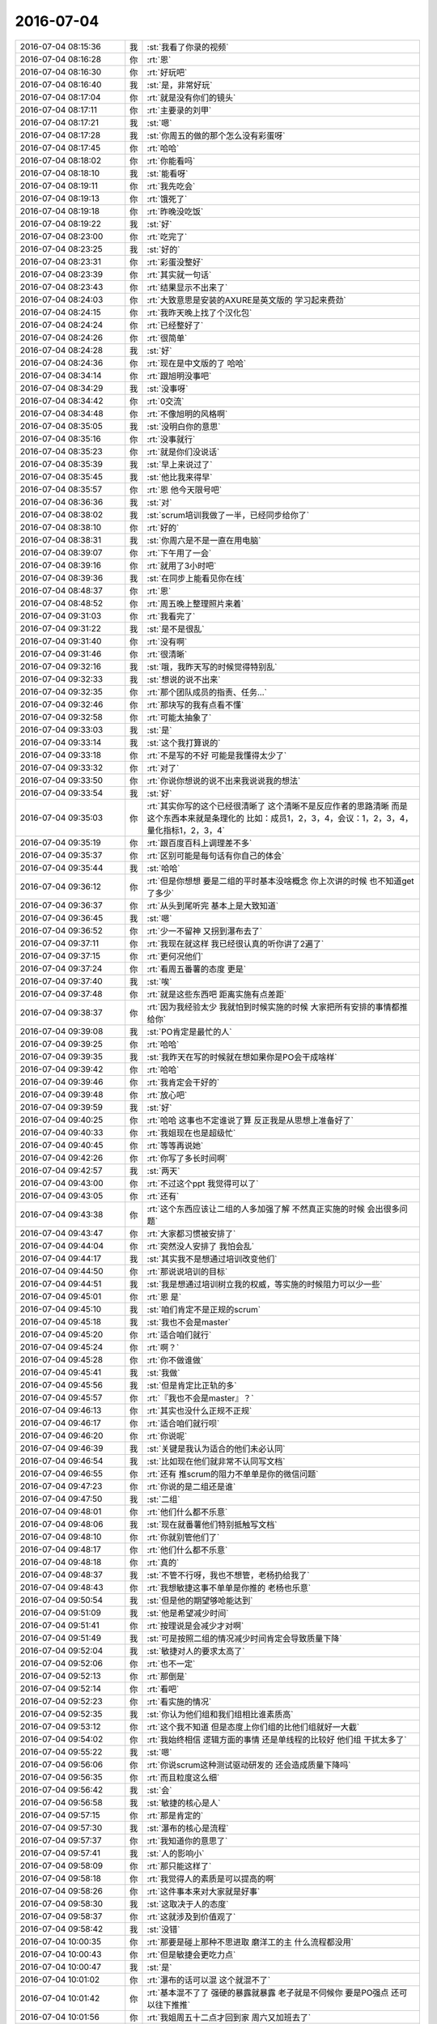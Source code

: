 2016-07-04
-------------

.. list-table::
   :widths: 25, 1, 60

   * - 2016-07-04 08:15:36
     - 我
     - :st:`我看了你录的视频`
   * - 2016-07-04 08:16:28
     - 你
     - :rt:`恩`
   * - 2016-07-04 08:16:30
     - 你
     - :rt:`好玩吧`
   * - 2016-07-04 08:16:40
     - 我
     - :st:`是，非常好玩`
   * - 2016-07-04 08:17:04
     - 你
     - :rt:`就是没有你们的镜头`
   * - 2016-07-04 08:17:11
     - 你
     - :rt:`主要录的刘甲`
   * - 2016-07-04 08:17:21
     - 我
     - :st:`嗯`
   * - 2016-07-04 08:17:28
     - 我
     - :st:`你周五的做的那个怎么没有彩蛋呀`
   * - 2016-07-04 08:17:45
     - 你
     - :rt:`哈哈`
   * - 2016-07-04 08:18:02
     - 你
     - :rt:`你能看吗`
   * - 2016-07-04 08:18:10
     - 我
     - :st:`能看呀`
   * - 2016-07-04 08:19:11
     - 你
     - :rt:`我先吃会`
   * - 2016-07-04 08:19:13
     - 你
     - :rt:`饿死了`
   * - 2016-07-04 08:19:18
     - 你
     - :rt:`昨晚没吃饭`
   * - 2016-07-04 08:19:22
     - 我
     - :st:`好`
   * - 2016-07-04 08:23:00
     - 你
     - :rt:`吃完了`
   * - 2016-07-04 08:23:25
     - 我
     - :st:`好的`
   * - 2016-07-04 08:23:31
     - 你
     - :rt:`彩蛋没整好`
   * - 2016-07-04 08:23:39
     - 你
     - :rt:`其实就一句话`
   * - 2016-07-04 08:23:43
     - 你
     - :rt:`结果显示不出来了`
   * - 2016-07-04 08:24:03
     - 你
     - :rt:`大致意思是安装的AXURE是英文版的 学习起来费劲`
   * - 2016-07-04 08:24:15
     - 你
     - :rt:`我昨天晚上找了个汉化包`
   * - 2016-07-04 08:24:24
     - 你
     - :rt:`已经整好了`
   * - 2016-07-04 08:24:26
     - 你
     - :rt:`很简单`
   * - 2016-07-04 08:24:28
     - 我
     - :st:`好`
   * - 2016-07-04 08:24:36
     - 你
     - :rt:`现在是中文版的了 哈哈`
   * - 2016-07-04 08:34:14
     - 你
     - :rt:`跟旭明没事吧`
   * - 2016-07-04 08:34:29
     - 我
     - :st:`没事呀`
   * - 2016-07-04 08:34:42
     - 你
     - :rt:`0交流`
   * - 2016-07-04 08:34:48
     - 你
     - :rt:`不像旭明的风格啊`
   * - 2016-07-04 08:35:05
     - 我
     - :st:`没明白你的意思`
   * - 2016-07-04 08:35:16
     - 你
     - :rt:`没事就行`
   * - 2016-07-04 08:35:23
     - 你
     - :rt:`就是你们没说话`
   * - 2016-07-04 08:35:39
     - 我
     - :st:`早上来说过了`
   * - 2016-07-04 08:35:45
     - 我
     - :st:`他比我来得早`
   * - 2016-07-04 08:35:57
     - 你
     - :rt:`恩 他今天限号吧`
   * - 2016-07-04 08:36:36
     - 我
     - :st:`对`
   * - 2016-07-04 08:38:02
     - 我
     - :st:`scrum培训我做了一半，已经同步给你了`
   * - 2016-07-04 08:38:10
     - 你
     - :rt:`好的`
   * - 2016-07-04 08:38:31
     - 我
     - :st:`你周六是不是一直在用电脑`
   * - 2016-07-04 08:39:07
     - 你
     - :rt:`下午用了一会`
   * - 2016-07-04 08:39:16
     - 你
     - :rt:`就用了3小时吧`
   * - 2016-07-04 08:39:36
     - 我
     - :st:`在同步上能看见你在线`
   * - 2016-07-04 08:48:37
     - 你
     - :rt:`恩`
   * - 2016-07-04 08:48:52
     - 你
     - :rt:`周五晚上整理照片来着`
   * - 2016-07-04 09:31:03
     - 你
     - :rt:`我看完了`
   * - 2016-07-04 09:31:22
     - 我
     - :st:`是不是很乱`
   * - 2016-07-04 09:31:40
     - 你
     - :rt:`没有啊`
   * - 2016-07-04 09:31:46
     - 你
     - :rt:`很清晰`
   * - 2016-07-04 09:32:16
     - 我
     - :st:`哦，我昨天写的时候觉得特别乱`
   * - 2016-07-04 09:32:33
     - 我
     - :st:`想说的说不出来`
   * - 2016-07-04 09:32:35
     - 你
     - :rt:`那个团队成员的指责、任务...`
   * - 2016-07-04 09:32:46
     - 你
     - :rt:`那块写的我有点看不懂`
   * - 2016-07-04 09:32:58
     - 你
     - :rt:`可能太抽象了`
   * - 2016-07-04 09:33:03
     - 我
     - :st:`是`
   * - 2016-07-04 09:33:14
     - 我
     - :st:`这个我打算说的`
   * - 2016-07-04 09:33:18
     - 你
     - :rt:`不是写的不好 可能是我懂得太少了`
   * - 2016-07-04 09:33:32
     - 你
     - :rt:`对了`
   * - 2016-07-04 09:33:50
     - 你
     - :rt:`你说你想说的说不出来我说说我的想法`
   * - 2016-07-04 09:33:54
     - 我
     - :st:`好`
   * - 2016-07-04 09:35:03
     - 你
     - :rt:`其实你写的这个已经很清晰了 这个清晰不是反应作者的思路清晰 而是这个东西本来就是条理化的 比如：成员1，2，3，4，会议：1，2，3，4，量化指标1，2，3，4`
   * - 2016-07-04 09:35:19
     - 你
     - :rt:`跟百度百科上调理差不多`
   * - 2016-07-04 09:35:37
     - 你
     - :rt:`区别可能是每句话有你自己的体会`
   * - 2016-07-04 09:35:44
     - 我
     - :st:`哈哈`
   * - 2016-07-04 09:36:12
     - 你
     - :rt:`但是你想想 要是二组的平时基本没啥概念 你上次讲的时候 也不知道get了多少`
   * - 2016-07-04 09:36:37
     - 你
     - :rt:`从头到尾听完 基本上是大致知道`
   * - 2016-07-04 09:36:45
     - 我
     - :st:`嗯`
   * - 2016-07-04 09:36:52
     - 你
     - :rt:`少一不留神 又拐到瀑布去了`
   * - 2016-07-04 09:37:11
     - 你
     - :rt:`我现在就这样 我已经很认真的听你讲了2遍了`
   * - 2016-07-04 09:37:15
     - 你
     - :rt:`更何况他们`
   * - 2016-07-04 09:37:24
     - 你
     - :rt:`看周五番薯的态度 更是`
   * - 2016-07-04 09:37:40
     - 我
     - :st:`唉`
   * - 2016-07-04 09:37:48
     - 你
     - :rt:`就是这些东西吧  距离实施有点差距`
   * - 2016-07-04 09:38:37
     - 你
     - :rt:`因为我经验太少 我就怕到时候实施的时候 大家把所有安排的事情都推给你`
   * - 2016-07-04 09:39:08
     - 我
     - :st:`PO肯定是最忙的人`
   * - 2016-07-04 09:39:25
     - 你
     - :rt:`哈哈`
   * - 2016-07-04 09:39:35
     - 我
     - :st:`我昨天在写的时候就在想如果你是PO会干成啥样`
   * - 2016-07-04 09:39:42
     - 你
     - :rt:`哈哈`
   * - 2016-07-04 09:39:46
     - 你
     - :rt:`我肯定会干好的`
   * - 2016-07-04 09:39:48
     - 你
     - :rt:`放心吧`
   * - 2016-07-04 09:39:59
     - 我
     - :st:`好`
   * - 2016-07-04 09:40:25
     - 你
     - :rt:`哈哈 这事也不定谁说了算 反正我是从思想上准备好了`
   * - 2016-07-04 09:40:33
     - 你
     - :rt:`我姐现在也是超级忙`
   * - 2016-07-04 09:40:45
     - 你
     - :rt:`等等再说她`
   * - 2016-07-04 09:42:26
     - 你
     - :rt:`你写了多长时间啊`
   * - 2016-07-04 09:42:57
     - 我
     - :st:`两天`
   * - 2016-07-04 09:43:00
     - 你
     - :rt:`不过这个ppt 我觉得可以了`
   * - 2016-07-04 09:43:05
     - 你
     - :rt:`还有`
   * - 2016-07-04 09:43:38
     - 你
     - :rt:`这个东西应该让二组的人多加强了解 不然真正实施的时候 会出很多问题`
   * - 2016-07-04 09:43:47
     - 你
     - :rt:`大家都习惯被安排了`
   * - 2016-07-04 09:44:04
     - 你
     - :rt:`突然没人安排了 我怕会乱`
   * - 2016-07-04 09:44:17
     - 我
     - :st:`其实我不是想通过培训改变他们`
   * - 2016-07-04 09:44:50
     - 你
     - :rt:`那说说培训的目标`
   * - 2016-07-04 09:44:51
     - 我
     - :st:`我是想通过培训树立我的权威，等实施的时候阻力可以少一些`
   * - 2016-07-04 09:45:01
     - 你
     - :rt:`恩 是`
   * - 2016-07-04 09:45:10
     - 我
     - :st:`咱们肯定不是正规的scrum`
   * - 2016-07-04 09:45:18
     - 我
     - :st:`我也不会是master`
   * - 2016-07-04 09:45:20
     - 你
     - :rt:`适合咱们就行`
   * - 2016-07-04 09:45:24
     - 你
     - :rt:`啊？`
   * - 2016-07-04 09:45:28
     - 你
     - :rt:`你不做谁做`
   * - 2016-07-04 09:45:41
     - 我
     - :st:`我做`
   * - 2016-07-04 09:45:56
     - 我
     - :st:`但是肯定比正轨的多`
   * - 2016-07-04 09:45:57
     - 你
     - :rt:`『我也不会是master』？`
   * - 2016-07-04 09:46:13
     - 你
     - :rt:`其实也没什么正规不正规`
   * - 2016-07-04 09:46:17
     - 你
     - :rt:`适合咱们就行呗`
   * - 2016-07-04 09:46:20
     - 你
     - :rt:`你说呢`
   * - 2016-07-04 09:46:39
     - 我
     - :st:`关键是我认为适合的他们未必认同`
   * - 2016-07-04 09:46:54
     - 我
     - :st:`比如现在他们就非常不认同写文档`
   * - 2016-07-04 09:46:55
     - 你
     - :rt:`还有 推scrum的阻力不单单是你的微信问题`
   * - 2016-07-04 09:47:23
     - 你
     - :rt:`你说的是二组还是谁`
   * - 2016-07-04 09:47:50
     - 我
     - :st:`二组`
   * - 2016-07-04 09:48:01
     - 你
     - :rt:`他们什么都不乐意`
   * - 2016-07-04 09:48:06
     - 我
     - :st:`现在就番薯他们特别抵触写文档`
   * - 2016-07-04 09:48:10
     - 你
     - :rt:`你就别管他们了`
   * - 2016-07-04 09:48:17
     - 你
     - :rt:`他们什么都不乐意`
   * - 2016-07-04 09:48:18
     - 你
     - :rt:`真的`
   * - 2016-07-04 09:48:37
     - 我
     - :st:`不管不行呀，我也不想管，老杨扔给我了`
   * - 2016-07-04 09:48:43
     - 你
     - :rt:`我想敏捷这事不单单是你推的  老杨也乐意`
   * - 2016-07-04 09:50:54
     - 我
     - :st:`但是他的期望够呛能达到`
   * - 2016-07-04 09:51:09
     - 我
     - :st:`他是希望减少时间`
   * - 2016-07-04 09:51:41
     - 你
     - :rt:`按理说是会减少才对啊`
   * - 2016-07-04 09:51:49
     - 我
     - :st:`可是按照二组的情况减少时间肯定会导致质量下降`
   * - 2016-07-04 09:52:04
     - 我
     - :st:`敏捷对人的要求太高了`
   * - 2016-07-04 09:52:06
     - 你
     - :rt:`也不一定`
   * - 2016-07-04 09:52:13
     - 你
     - :rt:`那倒是`
   * - 2016-07-04 09:52:14
     - 你
     - :rt:`看吧`
   * - 2016-07-04 09:52:23
     - 你
     - :rt:`看实施的情况`
   * - 2016-07-04 09:52:35
     - 我
     - :st:`你认为他们组和我们组相比谁素质高`
   * - 2016-07-04 09:53:12
     - 你
     - :rt:`这个我不知道 但是态度上你们组的比他们组就好一大截`
   * - 2016-07-04 09:54:02
     - 你
     - :rt:`我始终相信 逻辑方面的事情 还是单线程的比较好 他们组 干扰太多了`
   * - 2016-07-04 09:55:22
     - 我
     - :st:`嗯`
   * - 2016-07-04 09:56:06
     - 你
     - :rt:`你说scrum这种测试驱动研发的 还会造成质量下降吗`
   * - 2016-07-04 09:56:35
     - 你
     - :rt:`而且粒度这么细`
   * - 2016-07-04 09:56:42
     - 我
     - :st:`会`
   * - 2016-07-04 09:56:58
     - 我
     - :st:`敏捷的核心是人`
   * - 2016-07-04 09:57:15
     - 你
     - :rt:`那是肯定的`
   * - 2016-07-04 09:57:30
     - 我
     - :st:`瀑布的核心是流程`
   * - 2016-07-04 09:57:37
     - 你
     - :rt:`我知道你的意思了`
   * - 2016-07-04 09:57:41
     - 我
     - :st:`人的影响小`
   * - 2016-07-04 09:58:09
     - 你
     - :rt:`那只能这样了`
   * - 2016-07-04 09:58:18
     - 你
     - :rt:`我觉得人的素质是可以提高的啊`
   * - 2016-07-04 09:58:26
     - 你
     - :rt:`这件事本来对大家就是好事`
   * - 2016-07-04 09:58:30
     - 我
     - :st:`这取决于人的态度`
   * - 2016-07-04 09:58:37
     - 你
     - :rt:`这就涉及到价值观了`
   * - 2016-07-04 09:58:42
     - 我
     - :st:`没错`
   * - 2016-07-04 10:00:35
     - 你
     - :rt:`那要是碰上那种不思进取 磨洋工的主 什么流程都没用`
   * - 2016-07-04 10:00:43
     - 你
     - :rt:`但是敏捷会更吃力点`
   * - 2016-07-04 10:00:47
     - 我
     - :st:`是`
   * - 2016-07-04 10:01:02
     - 你
     - :rt:`瀑布的话可以混 这个就混不了`
   * - 2016-07-04 10:01:42
     - 你
     - :rt:`基本混不了了 强硬的暴露就暴露 老子就是不伺候你 要是PO强点 还可以往下推推`
   * - 2016-07-04 10:01:56
     - 你
     - :rt:`我姐周五十二点才回到家 周六又加班去了`
   * - 2016-07-04 10:02:08
     - 我
     - :st:`这么忙`
   * - 2016-07-04 10:02:10
     - 你
     - :rt:`跟我抱怨 被那群开发的折磨死了`
   * - 2016-07-04 10:02:26
     - 我
     - :st:`正常`
   * - 2016-07-04 10:02:45
     - 你
     - :rt:`我姐说他们四六不管 天天说没时间 每天到点就下班`
   * - 2016-07-04 10:03:10
     - 你
     - :rt:`周六我姐就坐开发边上 一边说着业务 一边看研发的写代码`
   * - 2016-07-04 10:03:16
     - 你
     - :rt:`她快崩溃了`
   * - 2016-07-04 10:03:38
     - 我
     - :st:`研发经理干啥去了`
   * - 2016-07-04 10:03:50
     - 你
     - :rt:`他们没有master`
   * - 2016-07-04 10:03:56
     - 我
     - :st:`他们应该不是scrum吧`
   * - 2016-07-04 10:04:08
     - 你
     - :rt:`说是`
   * - 2016-07-04 10:04:29
     - 我
     - :st:`那你姐是PO？`
   * - 2016-07-04 10:10:18
     - 你
     - :rt:`是`
   * - 2016-07-04 10:14:45
     - 我
     - :st:`PO不应该看着研发`
   * - 2016-07-04 10:15:06
     - 你
     - :rt:`他们的研发一点业务都不管`
   * - 2016-07-04 10:15:17
     - 你
     - :rt:`我姐老是给他们将业务的逻辑`
   * - 2016-07-04 10:15:21
     - 你
     - :rt:`他们是大数据分析`
   * - 2016-07-04 10:15:45
     - 你
     - :rt:`我困死了`
   * - 2016-07-04 10:16:06
     - 我
     - :st:`趴着睡会吧`
   * - 2016-07-04 10:16:16
     - 你
     - :rt:`不睡了`
   * - 2016-07-04 10:22:49
     - 我
     - :st:`你姐他们那研发谁管？`
   * - 2016-07-04 10:23:14
     - 你
     - :rt:`好像有个于总啥的`
   * - 2016-07-04 10:23:16
     - 你
     - :rt:`我不知道`
   * - 2016-07-04 10:23:36
     - 你
     - :rt:`我姐在那个团队中挺厉害的`
   * - 2016-07-04 10:23:39
     - 我
     - :st:`我感觉是研发经理不负责`
   * - 2016-07-04 10:23:41
     - 你
     - :rt:`我具体不太清楚`
   * - 2016-07-04 10:23:47
     - 你
     - :rt:`应该是`
   * - 2016-07-04 10:23:52
     - 你
     - :rt:`她们挺乱的`
   * - 2016-07-04 10:24:09
     - 我
     - :st:`一般来说PO不直接和研发打交道`
   * - 2016-07-04 10:24:41
     - 你
     - :rt:`他也不常打`
   * - 2016-07-04 10:24:57
     - 你
     - :rt:`最多的就是给研发的说业务`
   * - 2016-07-04 10:25:19
     - 我
     - :st:`还是职责不清`
   * - 2016-07-04 10:25:25
     - 你
     - :rt:`恩`
   * - 2016-07-04 10:25:26
     - 我
     - :st:`因为没有master`
   * - 2016-07-04 10:25:40
     - 我
     - :st:`大家对自己该干啥不清楚`
   * - 2016-07-04 10:25:50
     - 你
     - :rt:`一会你开会吗`
   * - 2016-07-04 10:25:56
     - 我
     - :st:`是`
   * - 2016-07-04 10:26:18
     - 你
     - :rt:`恩`
   * - 2016-07-04 10:27:41
     - 我
     - :st:`你是昨天没睡好吗？`
   * - 2016-07-04 10:27:58
     - 你
     - :rt:`还好吧`
   * - 2016-07-04 10:28:27
     - 我
     - :st:`空调装了吗`
   * - 2016-07-04 10:28:47
     - 你
     - :rt:`装好了`
   * - 2016-07-04 10:29:07
     - 我
     - :st:`好`
   * - 2016-07-04 10:29:17
     - 你
     - :rt:`但是没装在主卧`
   * - 2016-07-04 10:29:37
     - 你
     - :rt:`主卧挂室外机的那个地方太隐蔽`
   * - 2016-07-04 10:29:46
     - 你
     - :rt:`只能挂在小屋楼上了`
   * - 2016-07-04 10:31:37
     - 我
     - :st:`哦`
   * - 2016-07-04 10:35:50
     - 我
     - :st:`合算主卧还是没有空调，那你晚上还不是一样吗`
   * - 2016-07-04 10:36:03
     - 你
     - :rt:`我可以睡小屋啊`
   * - 2016-07-04 10:36:22
     - 我
     - :st:`哦，我以为你不睡小屋呢`
   * - 2016-07-04 10:36:34
     - 你
     - :rt:`主卧那个空调安装的话 说要找蜘蛛人[偷笑]`
   * - 2016-07-04 10:36:42
     - 你
     - :rt:`我为啥不睡小屋啊`
   * - 2016-07-04 10:36:50
     - 你
     - :rt:`搞xiao`
   * - 2016-07-04 10:37:06
     - 我
     - :st:`我记得你好像说过，不喜欢睡小屋`
   * - 2016-07-04 10:37:20
     - 你
     - :rt:`那也没办法`
   * - 2016-07-04 10:37:29
     - 你
     - :rt:`先凑合着吧`
   * - 2016-07-04 10:37:32
     - 我
     - :st:`你没问问你们楼上是怎么装空调的`
   * - 2016-07-04 10:37:38
     - 你
     - :rt:`明年再装主卧`
   * - 2016-07-04 10:37:48
     - 你
     - :rt:`我们不熟`
   * - 2016-07-04 10:38:03
     - 你
     - :rt:`而且我问的话得问9层或者5层`
   * - 2016-07-04 10:38:13
     - 你
     - :rt:`我们单双号的户型不一样`
   * - 2016-07-04 10:38:18
     - 我
     - :st:`哦`
   * - 2016-07-04 10:38:20
     - 你
     - :rt:`我也不知道 嫌麻烦`
   * - 2016-07-04 10:38:27
     - 我
     - :st:`是`
   * - 2016-07-04 10:38:39
     - 你
     - :rt:`我打算明年把楼上换个大床`
   * - 2016-07-04 10:38:48
     - 你
     - :rt:`把主卧装个空调`
   * - 2016-07-04 10:38:57
     - 我
     - :st:`好`
   * - 2016-07-04 10:40:29
     - 你
     - :rt:`又有目标啦 哈哈`
   * - 2016-07-04 10:40:55
     - 你
     - :rt:`人家说了 找个蜘蛛人至少300块钱`
   * - 2016-07-04 10:41:03
     - 你
     - :rt:`我家那空调才1800`
   * - 2016-07-04 10:41:09
     - 我
     - :st:`是`
   * - 2016-07-04 10:41:15
     - 你
     - :rt:`我当时一听 算了 明年再装`
   * - 2016-07-04 10:41:23
     - 你
     - :rt:`今年睡的话先睡小屋`
   * - 2016-07-04 10:42:58
     - 我
     - :st:`嗯`
   * - 2016-07-04 13:32:32
     - 我
     - :st:`你想下载什么`
   * - 2016-07-04 13:33:12
     - 我
     - :st:`我有csdn的帐号`
   * - 2016-07-04 13:33:22
     - 你
     - :rt:`等会`
   * - 2016-07-04 13:33:24
     - 你
     - :rt:`我看看`
   * - 2016-07-04 13:33:40
     - 你
     - :rt:`《网站蓝图：Axure RP高保真网页原型制作》`
   * - 2016-07-04 13:35:02
     - 你
     - :rt:`http://download.csdn.net/download/yzp_wanan/7510017`
   * - 2016-07-04 13:35:57
     - 我
     - :st:`我给你下了，太大，很慢`
   * - 2016-07-04 13:36:15
     - 你
     - :rt:`哦 好吧`
   * - 2016-07-04 13:36:18
     - 你
     - :rt:`多谢啊`
   * - 2016-07-04 13:36:51
     - 你
     - :rt:`本来这等小事不想麻烦你的`
   * - 2016-07-04 13:37:13
     - 我
     - :st:`哦，不至于吧`
   * - 2016-07-04 13:37:29
     - 你
     - :rt:`没事没事`
   * - 2016-07-04 13:37:35
     - 你
     - :rt:`多谢多谢`
   * - 2016-07-04 13:37:37
     - 你
     - :rt:`嘿嘿`
   * - 2016-07-04 13:38:48
     - 你
     - :rt:`是本画axure的书`
   * - 2016-07-04 13:38:56
     - 我
     - :st:`嗯`
   * - 2016-07-04 13:39:03
     - 你
     - :rt:`想找本书学学`
   * - 2016-07-04 13:44:50
     - 你
     - :rt:`你干嘛呢`
   * - 2016-07-04 13:45:11
     - 我
     - :st:`给你下文件呀，随便看看其他的文件`
   * - 2016-07-04 13:45:26
     - 你
     - :rt:`好的`
   * - 2016-07-04 13:45:34
     - 你
     - :rt:`我就是随便问问 没什么事`
   * - 2016-07-04 13:45:40
     - 你
     - :rt:`下午有会吗`
   * - 2016-07-04 13:45:52
     - 我
     - :st:`可能4点吧`
   * - 2016-07-04 13:46:11
     - 我
     - :st:`明天一天的会，去工大`
   * - 2016-07-04 13:46:21
     - 你
     - :rt:`什么会`
   * - 2016-07-04 13:46:23
     - 你
     - :rt:`研发季度会`
   * - 2016-07-04 13:46:29
     - 我
     - :st:`嗯`
   * - 2016-07-04 13:46:51
     - 你
     - :rt:`王洪越不去吧`
   * - 2016-07-04 13:46:56
     - 我
     - :st:`不去`
   * - 2016-07-04 13:47:20
     - 你
     - :rt:`唉，几点去`
   * - 2016-07-04 13:48:09
     - 我
     - :st:`9点`
   * - 2016-07-04 13:50:46
     - 我
     - :st:`亲，你给我的这个好像只是第一部分，后面还少东西`
   * - 2016-07-04 13:50:56
     - 你
     - :rt:`没事`
   * - 2016-07-04 13:51:09
     - 你
     - :rt:`你发给我吧 我不用学太难得`
   * - 2016-07-04 13:51:10
     - 我
     - :st:`解压不出来`
   * - 2016-07-04 13:51:13
     - 你
     - :rt:`我先看看`
   * - 2016-07-04 13:51:15
     - 你
     - :rt:`为啥`
   * - 2016-07-04 13:51:35
     - 我
     - :st:`他是分卷压缩的，只要第一部分`
   * - 2016-07-04 13:54:20
     - 你
     - :rt:`不着急`
   * - 2016-07-04 13:54:40
     - 我
     - :st:`我又找到两个`
   * - 2016-07-04 13:54:45
     - 你
     - :rt:`好的`
   * - 2016-07-04 13:58:33
     - 我
     - :st:`聊天吗`
   * - 2016-07-04 13:58:37
     - 你
     - :rt:`聊`
   * - 2016-07-04 13:58:40
     - 你
     - :rt:`没事`
   * - 2016-07-04 13:58:43
     - 你
     - :rt:`等你的书`
   * - 2016-07-04 13:59:27
     - 我
     - :st:`明天你去打球吗`
   * - 2016-07-04 13:59:58
     - 你
     - :rt:`去`
   * - 2016-07-04 14:00:17
     - 你
     - :rt:`又是一季度一次的研发季度会`
   * - 2016-07-04 14:00:18
     - 你
     - :rt:`哈哈`
   * - 2016-07-04 14:00:30
     - 你
     - :rt:`回头就是发奖了`
   * - 2016-07-04 14:00:36
     - 我
     - :st:`是，又不能一起去了`
   * - 2016-07-04 14:00:41
     - 你
     - :rt:`领导怎么突然要买苹果了`
   * - 2016-07-04 14:00:49
     - 你
     - :rt:`不能一起去？`
   * - 2016-07-04 14:00:52
     - 你
     - :rt:`打球吗？`
   * - 2016-07-04 14:00:57
     - 我
     - :st:`给他媳妇买`
   * - 2016-07-04 14:01:02
     - 你
     - :rt:`恩`
   * - 2016-07-04 14:01:04
     - 你
     - :rt:`估计是`
   * - 2016-07-04 14:01:14
     - 我
     - :st:`明天我开会，没法打球`
   * - 2016-07-04 14:01:19
     - 你
     - :rt:`那个金色的不好看`
   * - 2016-07-04 14:01:24
     - 你
     - :rt:`你已经很久没打过了`
   * - 2016-07-04 14:01:32
     - 我
     - :st:`是`
   * - 2016-07-04 14:01:54
     - 你
     - :rt:`不过你不是总跑步吗`
   * - 2016-07-04 14:01:57
     - 你
     - :rt:`锻炼就行`
   * - 2016-07-04 14:02:32
     - 我
     - :st:`是，现在每周至少跑三次`
   * - 2016-07-04 14:02:41
     - 你
     - :rt:`跑的不少了`
   * - 2016-07-04 14:02:59
     - 你
     - :rt:`我现在跟你和我姐一起聊天呢`
   * - 2016-07-04 14:03:00
     - 你
     - :rt:`哈哈`
   * - 2016-07-04 14:03:05
     - 你
     - :rt:`她今天不忙`
   * - 2016-07-04 14:03:55
     - 我
     - :st:`好的`
   * - 2016-07-04 14:04:11
     - 你
     - :rt:`你知道有很多公司有对内的所谓产品经理吗`
   * - 2016-07-04 14:04:16
     - 你
     - :rt:`就像我姐这样的`
   * - 2016-07-04 14:04:25
     - 我
     - :st:`知道`
   * - 2016-07-04 14:04:57
     - 你
     - :rt:`对内的跟客户不怎么接触估计压力会小点`
   * - 2016-07-04 14:05:00
     - 你
     - :rt:`不过都差不多`
   * - 2016-07-04 14:05:13
     - 你
     - :rt:`客户是别的部门的呗`
   * - 2016-07-04 14:06:10
     - 我
     - :st:`是`
   * - 2016-07-04 14:06:26
     - 你
     - :rt:`你看我拍的那段视频`
   * - 2016-07-04 14:06:33
     - 你
     - :rt:`旭明说2016是执行年`
   * - 2016-07-04 14:06:40
     - 你
     - :rt:`2017年的时候让他自己看看`
   * - 2016-07-04 14:06:41
     - 你
     - :rt:`哈哈`
   * - 2016-07-04 14:06:46
     - 我
     - :st:``
   * - 2016-07-04 14:07:33
     - 你
     - :rt:`那个同步的软件 不在一个局域网也能用吗`
   * - 2016-07-04 14:08:33
     - 我
     - :st:`能`
   * - 2016-07-04 14:09:09
     - 你
     - :rt:`你一直一个字一个字的回我`
   * - 2016-07-04 14:09:37
     - 我
     - :st:`你问的问题太简单了`
   * - 2016-07-04 14:14:26
     - 我
     - :st:`问个问题吧`
   * - 2016-07-04 14:14:40
     - 你
     - :rt:`好`
   * - 2016-07-04 14:15:04
     - 我
     - :st:`我是不是太主动让你为难了`
   * - 2016-07-04 14:15:49
     - 你
     - :rt:`没有啊，就是不想打扰你`
   * - 2016-07-04 14:16:30
     - 我
     - :st:`那你为啥不想打扰我呢`
   * - 2016-07-04 14:17:11
     - 你
     - :rt:`你知道 很多事我知道你都可以帮我做`
   * - 2016-07-04 14:17:20
     - 你
     - :rt:`可是我不想老是让你帮我做`
   * - 2016-07-04 14:17:40
     - 我
     - :st:`原因呢`
   * - 2016-07-04 14:17:55
     - 你
     - :rt:`没有原因`
   * - 2016-07-04 14:18:09
     - 你
     - :rt:`可能是我这个人的问题`
   * - 2016-07-04 14:18:14
     - 我
     - :st:`好吧，我一直挺好奇的`
   * - 2016-07-04 14:18:37
     - 你
     - :rt:`我不想让你觉得我是个喜欢不劳而获的人`
   * - 2016-07-04 14:25:14
     - 我
     - :st:`放到同步文件夹了`
   * - 2016-07-04 14:25:17
     - 你
     - :rt:`好的`
   * - 2016-07-04 14:27:12
     - 你
     - :rt:`这事办的`
   * - 2016-07-04 14:28:57
     - 我
     - :st:`我觉得田是成心的`
   * - 2016-07-04 14:29:14
     - 你
     - :rt:`不知道 他是在挑洪越的事`
   * - 2016-07-04 14:29:40
     - 我
     - :st:`还有我的`
   * - 2016-07-04 14:29:51
     - 我
     - :st:`刚才还抬出来武总呢`
   * - 2016-07-04 14:30:01
     - 你
     - :rt:`我知道`
   * - 2016-07-04 14:30:09
     - 你
     - :rt:`他是收不了场了`
   * - 2016-07-04 14:32:36
     - 你
     - :rt:`自己掺和还拍不了板`
   * - 2016-07-04 14:32:39
     - 你
     - :rt:`自讨没趣`
   * - 2016-07-04 14:32:53
     - 我
     - :st:`是`
   * - 2016-07-04 14:33:38
     - 你
     - :rt:`老田明显是 知道一条做事原则 『不能拖用户』，然后也没考虑其他的 就在那BB，`
   * - 2016-07-04 14:33:44
     - 你
     - :rt:`也不一定是找谁的事`
   * - 2016-07-04 14:34:03
     - 你
     - :rt:`结果发现还有这么多牵扯 自己又拿不定主意了`
   * - 2016-07-04 14:34:17
     - 我
     - :st:`唉，后面几句话明星冲着我说的`
   * - 2016-07-04 14:34:26
     - 你
     - :rt:`是`
   * - 2016-07-04 14:34:34
     - 你
     - :rt:`也不一定啦`
   * - 2016-07-04 14:34:49
     - 你
     - :rt:`没事的 你别跟他一般见识 他也没讨好果子吃`
   * - 2016-07-04 14:39:46
     - 你
     - .. image:: images/74134.jpg
          :width: 100px
   * - 2016-07-04 14:40:11
     - 我
     - :st:`是`
   * - 2016-07-04 14:40:49
     - 我
     - :st:`你看我的PPT，里面有一个关于完成的定义`
   * - 2016-07-04 14:40:57
     - 你
     - :rt:`恩`
   * - 2016-07-04 14:40:58
     - 我
     - :st:`就是想避免这个问题`
   * - 2016-07-04 14:41:04
     - 你
     - :rt:`我看见了`
   * - 2016-07-04 14:41:28
     - 我
     - :st:`昨天我在写的时候就在想一个问题`
   * - 2016-07-04 14:41:45
     - 你
     - :rt:`『确保所有人对完成有相同的认识』`
   * - 2016-07-04 14:41:48
     - 你
     - :rt:`什么问题`
   * - 2016-07-04 14:42:04
     - 我
     - :st:`看起来敏捷的方法好像比较轻，其实和瀑布比起来，要麻烦很多`
   * - 2016-07-04 14:42:16
     - 你
     - :rt:`你说说`
   * - 2016-07-04 14:42:27
     - 我
     - :st:`比如说这个完成的问题`
   * - 2016-07-04 14:42:55
     - 你
     - :rt:`完成怎么了`
   * - 2016-07-04 14:43:01
     - 我
     - :st:`瀑布里面需求和测试对需求的理解一致就可以了`
   * - 2016-07-04 14:43:08
     - 你
     - :rt:`哦`
   * - 2016-07-04 14:43:17
     - 我
     - :st:`在敏捷里面要求所有人都理解一致`
   * - 2016-07-04 14:43:20
     - 你
     - :rt:`你说的是敏捷里是所有人理解一直`
   * - 2016-07-04 14:43:21
     - 你
     - :rt:`哈哈`
   * - 2016-07-04 14:43:58
     - 我
     - :st:`那么对研发就要求具有需求一样的能力`
   * - 2016-07-04 14:43:59
     - 你
     - :rt:`可能需求未定义的那部分 在敏捷了 就得都见光了`
   * - 2016-07-04 14:44:08
     - 你
     - :rt:`也不至于`
   * - 2016-07-04 14:44:13
     - 我
     - :st:`能和需求一样从用户的角度考虑`
   * - 2016-07-04 14:44:32
     - 你
     - :rt:`能力是一方面吧 因为他的轻（开发周期短）`
   * - 2016-07-04 14:44:55
     - 我
     - :st:`不是因为他轻`
   * - 2016-07-04 14:44:57
     - 你
     - :rt:`可能降低了一些对需求的理解`
   * - 2016-07-04 14:45:21
     - 你
     - :rt:`我觉得你这种说法不对`
   * - 2016-07-04 14:45:23
     - 你
     - :rt:`哈哈`
   * - 2016-07-04 14:45:24
     - 我
     - :st:`是因为敏捷认为研发是主体`
   * - 2016-07-04 14:45:26
     - 你
     - :rt:`你别生气啊`
   * - 2016-07-04 14:45:34
     - 我
     - :st:`我不生气`
   * - 2016-07-04 14:45:42
     - 我
     - :st:`这个只是一个讨论`
   * - 2016-07-04 14:45:46
     - 你
     - :rt:`敏捷的轻体现在各个方面`
   * - 2016-07-04 14:46:07
     - 你
     - :rt:`咱俩是在说一个话题吗 我抢话了`
   * - 2016-07-04 14:46:11
     - 你
     - :rt:`你先说完吧`
   * - 2016-07-04 14:46:13
     - 我
     - :st:`敏捷的轻的基础是研发可以做所有的事情`
   * - 2016-07-04 14:46:33
     - 我
     - :st:`就是所谓的跨功能`
   * - 2016-07-04 14:46:45
     - 我
     - :st:`每个人都是全才`
   * - 2016-07-04 14:46:52
     - 你
     - :rt:`对啊 但是这个跨功能应该是研发和测试`
   * - 2016-07-04 14:47:10
     - 你
     - :rt:`我觉得研发的不会做敏捷的测试 那还叫研发吗`
   * - 2016-07-04 14:47:17
     - 我
     - :st:`不是，包括对需求的理解`
   * - 2016-07-04 14:47:18
     - 你
     - :rt:`不就是大点的单元测试吗`
   * - 2016-07-04 14:47:29
     - 我
     - :st:`就是对完成达成的一致`
   * - 2016-07-04 14:47:33
     - 你
     - :rt:`对需求的理解？`
   * - 2016-07-04 14:47:39
     - 你
     - :rt:`瀑布也存在啊`
   * - 2016-07-04 14:47:48
     - 我
     - :st:`如果研发不理解需求，那么对完成就会有不同的理解`
   * - 2016-07-04 14:47:55
     - 你
     - :rt:`而且是一下子理解很多的`
   * - 2016-07-04 14:48:15
     - 我
     - :st:`瀑布是少数人理解一致`
   * - 2016-07-04 14:48:42
     - 我
     - :st:`瀑布是金字塔型的，敏捷是扁平型的`
   * - 2016-07-04 14:49:21
     - 我
     - :st:`金字塔底端的不需要理解高端的，只需要理解上一层的即可`
   * - 2016-07-04 14:49:25
     - 你
     - :rt:`但是敏捷的所有人也没有瀑布的少数人多`
   * - 2016-07-04 14:49:53
     - 我
     - :st:`而敏捷要求所有人理解几乎所有的东西`
   * - 2016-07-04 14:50:24
     - 我
     - :st:`我举个例子`
   * - 2016-07-04 14:50:32
     - 我
     - :st:`对于瀑布`
   * - 2016-07-04 14:50:44
     - 我
     - :st:`研发最重要的人是架构师`
   * - 2016-07-04 14:51:21
     - 我
     - :st:`只要架构师和需求理解一致，其他人和架构师理解一致就可以了`
   * - 2016-07-04 14:51:22
     - 你
     - :rt:`恩`
   * - 2016-07-04 14:51:43
     - 我
     - :st:`所以架构师负责分解模块，确定模块的需求`
   * - 2016-07-04 14:51:54
     - 你
     - :rt:`是`
   * - 2016-07-04 14:51:57
     - 我
     - :st:`逐级下分`
   * - 2016-07-04 14:52:00
     - 你
     - :rt:`你这点我就蒙了`
   * - 2016-07-04 14:52:11
     - 我
     - :st:`怎么蒙了？`
   * - 2016-07-04 14:52:16
     - 你
     - :rt:`敏捷的架构在什么时候整出来啊`
   * - 2016-07-04 14:52:41
     - 我
     - :st:`没有明确的阶段`
   * - 2016-07-04 14:52:50
     - 我
     - :st:`是大家讨论出来的`
   * - 2016-07-04 14:53:17
     - 我
     - :st:`换句话，敏捷没有独立的架构设计`
   * - 2016-07-04 14:53:22
     - 你
     - :rt:`恩`
   * - 2016-07-04 14:53:36
     - 我
     - :st:`你看看scrum的流程，是没有这个阶段的`
   * - 2016-07-04 14:53:51
     - 你
     - :rt:`敏捷里product backlog>user story>sprint对吧`
   * - 2016-07-04 14:53:55
     - 你
     - :rt:`我知道啊`
   * - 2016-07-04 14:54:12
     - 我
     - :st:`对`
   * - 2016-07-04 14:54:14
     - 你
     - :rt:`开发的单元是user story`
   * - 2016-07-04 14:54:23
     - 你
     - :rt:`分成若干个sprint`
   * - 2016-07-04 14:54:28
     - 我
     - :st:`比这个细`
   * - 2016-07-04 14:54:39
     - 我
     - :st:`开发单元是sprint task`
   * - 2016-07-04 14:54:50
     - 你
     - :rt:`恩`
   * - 2016-07-04 14:55:11
     - 你
     - :rt:`你比如说 开发用户登录监控工具这个功能`
   * - 2016-07-04 14:55:23
     - 你
     - :rt:`我又打断你了`
   * - 2016-07-04 14:55:29
     - 你
     - :rt:`你接着说吧`
   * - 2016-07-04 14:55:30
     - 我
     - :st:`没事，你说`
   * - 2016-07-04 14:55:47
     - 你
     - :rt:`我说的可能东一榔头的啊`
   * - 2016-07-04 14:56:43
     - 你
     - :rt:`你说我以前一直迷惑 需求中不可能覆盖所有点，有部分是研发定的 然后测试会有自己的想法 这部分成为需求的灰色地带的话`
   * - 2016-07-04 14:56:56
     - 你
     - :rt:`敏捷里好像就没有`
   * - 2016-07-04 14:57:36
     - 我
     - :st:`敏捷不是没有，是没提`
   * - 2016-07-04 14:58:10
     - 我
     - :st:`这部分灰色地带是软件开发的本质决定的，是必然存在的`
   * - 2016-07-04 14:59:02
     - 我
     - :st:`敏捷是靠团队的主动性来消灭这种灰色地带`
   * - 2016-07-04 14:59:08
     - 你
     - :rt:`恩`
   * - 2016-07-04 14:59:17
     - 你
     - :rt:`现在敏捷比瀑布多了一个步骤`
   * - 2016-07-04 14:59:22
     - 你
     - :rt:`就是评审会`
   * - 2016-07-04 14:59:39
     - 我
     - :st:`当研发发现灰色地带时，敏捷要求研发去和PO讨论，由PO明确`
   * - 2016-07-04 14:59:49
     - 你
     - :rt:`Review Meeting`
   * - 2016-07-04 14:59:58
     - 我
     - :st:`不是这个地方`
   * - 2016-07-04 15:00:05
     - 你
     - :rt:`我们需求现在是看不到产品的`
   * - 2016-07-04 15:00:09
     - 你
     - :rt:`是测试的在用`
   * - 2016-07-04 15:00:17
     - 你
     - :rt:`最终我也看不到`
   * - 2016-07-04 15:00:33
     - 我
     - :st:`对`
   * - 2016-07-04 15:00:34
     - 你
     - :rt:`但是评审会是要展示功能给PO看的`
   * - 2016-07-04 15:00:35
     - 我
     - :st:`这是一个问题`
   * - 2016-07-04 15:00:55
     - 我
     - :st:`敏捷要求PO必须对产品负责`
   * - 2016-07-04 15:01:00
     - 你
     - :rt:`至少PO是知道自己想要的是什么东西`
   * - 2016-07-04 15:01:03
     - 我
     - :st:`PO必须看产品的`
   * - 2016-07-04 15:01:07
     - 我
     - :st:`是`
   * - 2016-07-04 15:01:22
     - 你
     - :rt:`在短期迭代中就可以知道哪不符合需求了`
   * - 2016-07-04 15:01:27
     - 你
     - :rt:`这点比较好`
   * - 2016-07-04 15:01:29
     - 我
     - :st:`PO有最终决定权和解释权`
   * - 2016-07-04 15:01:36
     - 你
     - :rt:`对的`
   * - 2016-07-04 15:01:37
     - 我
     - :st:`没错`
   * - 2016-07-04 15:01:44
     - 你
     - :rt:`现在我们啥也看不到`
   * - 2016-07-04 15:01:45
     - 我
     - :st:`这就是及时反馈`
   * - 2016-07-04 15:01:50
     - 你
     - :rt:`对`
   * - 2016-07-04 15:01:51
     - 我
     - :st:`瀑布做不到`
   * - 2016-07-04 15:01:53
     - 你
     - :rt:`是的`
   * - 2016-07-04 15:01:56
     - 你
     - :rt:`瀑布做不到`
   * - 2016-07-04 15:02:11
     - 你
     - :rt:`这个如果有灰色地带的话 以前是测试的提bug`
   * - 2016-07-04 15:02:23
     - 你
     - :rt:`现在就推到PO端来了`
   * - 2016-07-04 15:02:29
     - 你
     - :rt:`省略步骤了`
   * - 2016-07-04 15:02:32
     - 我
     - :st:`是`
   * - 2016-07-04 15:02:40
     - 你
     - :rt:`敏捷能够解决瀑布的很多问题`
   * - 2016-07-04 15:02:48
     - 我
     - :st:`没错`
   * - 2016-07-04 15:02:56
     - 我
     - :st:`但是也带来了新的问题`
   * - 2016-07-04 15:03:00
     - 你
     - :rt:`我们现在整天写文档 最后做成啥样我是不知道`
   * - 2016-07-04 15:03:11
     - 你
     - :rt:`新问题？你说手`
   * - 2016-07-04 15:03:13
     - 你
     - :rt:`说`
   * - 2016-07-04 15:03:44
     - 我
     - :st:`对人的要求高了`
   * - 2016-07-04 15:04:04
     - 你
     - :rt:`你说说高在哪`
   * - 2016-07-04 15:04:09
     - 你
     - :rt:`我现在反而觉得不是了`
   * - 2016-07-04 15:04:16
     - 我
     - :st:`研发要能明白什么是灰色地带`
   * - 2016-07-04 15:04:23
     - 你
     - :rt:`主动性吗`
   * - 2016-07-04 15:04:29
     - 你
     - :rt:`你先听我说`
   * - 2016-07-04 15:04:32
     - 我
     - :st:`你看看有多少研发会主动找需求`
   * - 2016-07-04 15:04:47
     - 我
     - :st:`很多研发都说我认为就应该是这样的`
   * - 2016-07-04 15:05:04
     - 我
     - :st:`而不是说这是不是用户需要的`
   * - 2016-07-04 15:05:42
     - 我
     - :st:`敏捷实施的最大的一个风险就是研发不问PO`
   * - 2016-07-04 15:06:10
     - 你
     - :rt:`这个瀑布也存在啊`
   * - 2016-07-04 15:06:32
     - 我
     - :st:`瀑布起码有需求评审`
   * - 2016-07-04 15:06:40
     - 我
     - :st:`起码有方案评审`
   * - 2016-07-04 15:06:43
     - 我
     - :st:`敏捷没有`
   * - 2016-07-04 15:07:13
     - 你
     - :rt:`你看 现在是需求告诉测试和开发 要做什么，然后研发做，测试测，可是要是测试和研发合并了 会出现什么问题`
   * - 2016-07-04 15:07:42
     - 你
     - :rt:`敏捷是需求说做什么 研发做、测，然后需求检验`
   * - 2016-07-04 15:08:14
     - 你
     - :rt:`这样做很明显就省去了一个步骤`
   * - 2016-07-04 15:08:33
     - 你
     - :rt:`省去了传话筒 增加了核实的过程`
   * - 2016-07-04 15:08:43
     - 我
     - :st:`没错`
   * - 2016-07-04 15:08:48
     - 你
     - :rt:`回头说你的问题 文档的事`
   * - 2016-07-04 15:09:01
     - 你
     - :rt:`你想 每次开发就一个用户功能点`
   * - 2016-07-04 15:09:22
     - 你
     - :rt:`这样被拆分的需求会降低理解需求的难度啊`
   * - 2016-07-04 15:10:12
     - 你
     - :rt:`而且你想 不怕研发的不问PO  也没有需求文档了 他就吭哧吭哧做 最后review meeting的时候给毙了 慢慢就老实了`
   * - 2016-07-04 15:10:22
     - 你
     - :rt:`就是有文档了 才不问`
   * - 2016-07-04 15:10:33
     - 你
     - :rt:`不知道的看文档 现在没有文档 能不问吗`
   * - 2016-07-04 15:10:47
     - 我
     - :st:`你想的太简单了`
   * - 2016-07-04 15:11:03
     - 你
     - :rt:`这句话说的真好`
   * - 2016-07-04 15:11:07
     - 我
     - :st:`你问问你姐，如果她不盯着，研发会怎么做`
   * - 2016-07-04 15:11:17
     - 我
     - :st:`是问她，还是自己就做了`
   * - 2016-07-04 15:11:54
     - 你
     - :rt:`她们公司就是研发的太懈怠 根本不做`
   * - 2016-07-04 15:11:59
     - 我
     - :st:`因为你没有做过研发，不了解研发的情绪`
   * - 2016-07-04 15:12:05
     - 我
     - :st:`所有的研发都一样`
   * - 2016-07-04 15:12:11
     - 我
     - :st:`咱们公司也是一样的`
   * - 2016-07-04 15:12:23
     - 我
     - :st:`一组好点是因为我一直盯着`
   * - 2016-07-04 15:12:42
     - 你
     - :rt:`恩 就是瞧不起需求的`
   * - 2016-07-04 15:12:44
     - 你
     - :rt:`测试的`
   * - 2016-07-04 15:12:52
     - 你
     - :rt:`反正别人都瞧不起是吧`
   * - 2016-07-04 15:13:15
     - 我
     - :st:`对`
   * - 2016-07-04 15:13:25
     - 你
     - :rt:`哈哈`
   * - 2016-07-04 15:13:29
     - 你
     - :rt:`那就没办法了`
   * - 2016-07-04 15:13:37
     - 我
     - :st:`研发认为别人都没有他自己懂产品`
   * - 2016-07-04 15:13:48
     - 我
     - :st:`因为产品是他做出来的`
   * - 2016-07-04 15:13:49
     - 你
     - :rt:`那倒是`
   * - 2016-07-04 15:14:17
     - 我
     - :st:`研发骂用户是蠢猪的多了去了`
   * - 2016-07-04 15:14:44
     - 我
     - :st:`用户是有蠢的，但是不是大部分都蠢`
   * - 2016-07-04 15:15:00
     - 我
     - :st:`最后证明蠢的其实都是这种研发`
   * - 2016-07-04 15:15:02
     - 你
     - :rt:`用户蠢是应该的`
   * - 2016-07-04 15:15:11
     - 你
     - :rt:`不蠢研发的就失业了`
   * - 2016-07-04 15:15:45
     - 你
     - .. image:: images/74304.jpg
          :width: 100px
   * - 2016-07-04 15:17:26
     - 我
     - :st:``
   * - 2016-07-04 15:18:03
     - 我
     - :st:`其实你说的这些问题是因为你经验太少`
   * - 2016-07-04 15:18:16
     - 我
     - :st:`只是从理论上去讨论的`
   * - 2016-07-04 15:18:32
     - 我
     - :st:`你没有把人性考虑进来`
   * - 2016-07-04 15:18:40
     - 你
     - :rt:`是吧`
   * - 2016-07-04 15:18:44
     - 你
     - :rt:`是`
   * - 2016-07-04 15:18:55
     - 你
     - :rt:`我也没做过 不知道会出什么事`
   * - 2016-07-04 15:19:11
     - 我
     - :st:`你讨论里面认为人不是一个变量`
   * - 2016-07-04 15:19:22
     - 我
     - :st:`在瀑布和敏捷里面的人是一样的`
   * - 2016-07-04 15:19:36
     - 我
     - :st:`我要说的是瀑布和敏捷里面的人是不一样的`
   * - 2016-07-04 15:19:47
     - 我
     - :st:`而且人的不一样是核心`
   * - 2016-07-04 15:20:02
     - 我
     - :st:`你也可以这么理解`
   * - 2016-07-04 15:20:12
     - 我
     - :st:`敏捷比瀑布好`
   * - 2016-07-04 15:20:33
     - 我
     - :st:`那么敏捷比瀑布付出了什么才得到这个好的呢`
   * - 2016-07-04 15:20:45
     - 我
     - :st:`就是对人的要求高了`
   * - 2016-07-04 15:21:14
     - 我
     - :st:`说到最后，还是没有银弹。没有付出是不会有回报的`
   * - 2016-07-04 15:21:42
     - 你
     - :rt:`你说的对`
   * - 2016-07-04 15:22:09
     - 你
     - :rt:`瀑布和敏捷是有适应范围的`
   * - 2016-07-04 15:22:24
     - 你
     - :rt:`我相信人是最主要的因素`
   * - 2016-07-04 15:22:47
     - 你
     - :rt:`但绝不是根本要素`
   * - 2016-07-04 15:24:35
     - 我
     - :st:`是`
   * - 2016-07-04 15:24:44
     - 我
     - :st:`人是最不可靠的`
   * - 2016-07-04 15:32:01
     - 你
     - :rt:`可是干活就得靠人`
   * - 2016-07-04 15:32:05
     - 你
     - :rt:`考可靠的人`
   * - 2016-07-04 15:32:12
     - 你
     - :rt:`靠可靠的人`
   * - 2016-07-04 15:32:13
     - 我
     - :st:`没错`
   * - 2016-07-04 15:32:36
     - 我
     - :st:`咱们的任职资格就是衡量人的技术可靠性`
   * - 2016-07-04 15:32:49
     - 你
     - :rt:`是`
   * - 2016-07-04 15:33:00
     - 你
     - :rt:`考核的是工作能力`
   * - 2016-07-04 15:45:26
     - 我
     - :st:`我以前同方的同事给我打电话`
   * - 2016-07-04 15:45:36
     - 你
     - :rt:`什么事`
   * - 2016-07-04 15:45:39
     - 你
     - :rt:`有事吗`
   * - 2016-07-04 15:45:40
     - 我
     - :st:`他也叫张建`
   * - 2016-07-04 15:45:53
     - 你
     - :rt:`张建？谁还叫张建啊`
   * - 2016-07-04 15:45:54
     - 我
     - :st:`我还以为咱们公司的呢`
   * - 2016-07-04 15:46:01
     - 你
     - :rt:`哦哦`
   * - 2016-07-04 15:46:04
     - 你
     - :rt:`好么`
   * - 2016-07-04 15:46:09
     - 你
     - :rt:`想跳槽？`
   * - 2016-07-04 15:46:11
     - 我
     - :st:`咱们至少有两个张建`
   * - 2016-07-04 15:46:26
     - 我
     - :st:`他想给他孩子办天津户口`
   * - 2016-07-04 15:46:27
     - 你
     - :rt:`我一个不认识`
   * - 2016-07-04 15:46:32
     - 你
     - :rt:`哦`
   * - 2016-07-04 15:46:40
     - 我
     - :st:`问问我知道怎么办不`
   * - 2016-07-04 15:46:53
     - 你
     - :rt:`你知道吗`
   * - 2016-07-04 15:47:05
     - 我
     - :st:`不太清楚`
   * - 2016-07-04 15:47:36
     - 你
     - :rt:`哈哈`
   * - 2016-07-04 15:47:41
     - 你
     - :rt:`白找了`
   * - 2016-07-04 15:47:58
     - 你
     - :rt:`你上大学的时候 实在东院吗`
   * - 2016-07-04 15:48:01
     - 你
     - :rt:`是`
   * - 2016-07-04 15:48:19
     - 我
     - :st:`是`
   * - 2016-07-04 15:48:43
     - 你
     - :rt:`那咱们没准在同一个房间呆过`
   * - 2016-07-04 15:48:50
     - 你
     - :rt:`错 教室`
   * - 2016-07-04 15:49:18
     - 我
     - :st:`你在哪个楼`
   * - 2016-07-04 15:49:52
     - 你
     - :rt:`先是小白楼`
   * - 2016-07-04 15:49:58
     - 你
     - :rt:`后到主楼`
   * - 2016-07-04 15:50:09
     - 你
     - :rt:`宿舍在东五306`
   * - 2016-07-04 15:50:10
     - 我
     - :st:`主楼是哪个`
   * - 2016-07-04 15:50:18
     - 你
     - :rt:`就是最高的那个啊`
   * - 2016-07-04 15:50:31
     - 我
     - :st:`我们在南大楼`
   * - 2016-07-04 15:50:32
     - 你
     - :rt:`你那时候可能没建呢`
   * - 2016-07-04 15:50:49
     - 你
     - :rt:`『南大楼』？好土`
   * - 2016-07-04 15:50:57
     - 我
     - :st:`后来是实验楼，就是南北大楼中间的那个`
   * - 2016-07-04 15:51:20
     - 我
     - :st:`我们入学的时候只有南北大楼`
   * - 2016-07-04 15:51:25
     - 你
     - .. image:: images/74368.jpg
          :width: 100px
   * - 2016-07-04 15:51:42
     - 我
     - :st:`连中间的实验楼都没有`
   * - 2016-07-04 15:52:59
     - 你
     - :rt:`你说的我都不知道`
   * - 2016-07-04 15:53:13
     - 你
     - :rt:`我只知道这三个楼 其他的都没去过`
   * - 2016-07-04 15:53:30
     - 我
     - :st:`南大楼你知道吧`
   * - 2016-07-04 15:53:46
     - 你
     - :rt:`不知道`
   * - 2016-07-04 15:53:52
     - 你
     - :rt:`现在就一个主楼`
   * - 2016-07-04 15:54:06
     - 你
     - :rt:`还有个化工的什么什么楼`
   * - 2016-07-04 15:54:15
     - 我
     - :st:`就是那个文物楼，北洋工学院`
   * - 2016-07-04 15:54:33
     - 我
     - :st:`现在里面有校史馆`
   * - 2016-07-04 15:54:40
     - 你
     - :rt:`那个楼我知道`
   * - 2016-07-04 15:54:48
     - 你
     - :rt:`在小角落里`
   * - 2016-07-04 15:54:51
     - 我
     - :st:`那个是南大楼`
   * - 2016-07-04 15:54:59
     - 你
     - :rt:`我在那上过自习`
   * - 2016-07-04 15:55:08
     - 你
     - :rt:`那个楼对面的就是小白楼`
   * - 2016-07-04 15:55:09
     - 我
     - :st:`和他一样古老的，北边的是北大楼`
   * - 2016-07-04 15:55:23
     - 你
     - :rt:`现在是不是叫什么电工厂啥的`
   * - 2016-07-04 15:55:32
     - 我
     - :st:`南北大楼中间的我们叫实验楼`
   * - 2016-07-04 15:55:45
     - 你
     - :rt:`那就是小白楼了`
   * - 2016-07-04 15:55:52
     - 你
     - :rt:`我研一的时候在那边`
   * - 2016-07-04 15:56:01
     - 我
     - :st:`我毕业答辩在小白楼`
   * - 2016-07-04 15:56:33
     - 你
     - :rt:`哈哈`
   * - 2016-07-04 15:56:49
     - 我
     - :st:`你是自动化的吧`
   * - 2016-07-04 15:57:15
     - 你
     - :rt:`是`
   * - 2016-07-04 15:57:20
     - 你
     - :rt:`控制工程`
   * - 2016-07-04 15:58:08
     - 我
     - :st:`我们那时候只有两个自动化专业，工业自动化和电气自动化`
   * - 2016-07-04 15:58:25
     - 你
     - :rt:`你记得东西怎么这么多`
   * - 2016-07-04 15:58:33
     - 你
     - :rt:`你都不会忘吗`
   * - 2016-07-04 15:59:10
     - 我
     - :st:`一般不会`
   * - 2016-07-04 15:59:19
     - 我
     - :st:`大部分我是能联想的`
   * - 2016-07-04 15:59:33
     - 我
     - :st:`我对名字和数字这种没有规律的记不住`
   * - 2016-07-04 15:59:52
     - 你
     - :rt:`哈哈`
   * - 2016-07-04 15:59:54
     - 我
     - :st:`凡是能联系上的我都能记住`
   * - 2016-07-04 16:00:01
     - 你
     - :rt:`哈哈`
   * - 2016-07-04 16:00:04
     - 你
     - :rt:`太搞笑了`
   * - 2016-07-04 16:00:14
     - 我
     - :st:`好像我的大脑就是这么组织的`
   * - 2016-07-04 16:00:26
     - 我
     - :st:`都不需要特意去记忆`
   * - 2016-07-04 16:00:40
     - 我
     - :st:`从一个头开始所有的东西就都出来了`
   * - 2016-07-04 16:00:58
     - 你
     - :rt:`哈哈`
   * - 2016-07-04 16:01:00
     - 你
     - :rt:`是`
   * - 2016-07-04 16:01:05
     - 我
     - :st:`你去南大楼上自习是哪个教室`
   * - 2016-07-04 16:01:33
     - 你
     - .. image:: images/74409.jpg
          :width: 100px
   * - 2016-07-04 16:02:06
     - 我
     - :st:`你从哪本书上截图的`
   * - 2016-07-04 16:02:23
     - 你
     - :rt:`就是我看的这本书`
   * - 2016-07-04 16:02:28
     - 你
     - :rt:`这本书挺有意思的`
   * - 2016-07-04 16:02:47
     - 我
     - :st:`哦，扫描版的呀`
   * - 2016-07-04 16:02:58
     - 你
     - :rt:`是`
   * - 2016-07-04 16:09:00
     - 你
     - .. image:: images/74415.jpg
          :width: 100px
   * - 2016-07-04 16:25:17
     - 你
     - :rt:`微博的扫一扫在哪`
   * - 2016-07-04 16:26:06
     - 我
     - :st:`首页，右上角`
   * - 2016-07-04 17:09:25
     - 我
     - :st:`耿燕又来劲了`
   * - 2016-07-04 17:09:41
     - 你
     - :rt:`她是不是刷存在感啊`
   * - 2016-07-04 17:09:45
     - 你
     - :rt:`这个人好奇怪`
   * - 2016-07-04 17:10:06
     - 我
     - :st:`唉，无话可说了`
   * - 2016-07-04 17:10:18
     - 你
     - :rt:`那就别说了 让她自己演吧`
   * - 2016-07-04 17:15:14
     - 我
     - :st:`我不说话`
   * - 2016-07-04 17:15:23
     - 我
     - :st:`让他们说吧`
   * - 2016-07-04 17:15:48
     - 我
     - :st:`耿燕这个笨蛋，把旭明也给扔里面了`
   * - 2016-07-04 17:18:33
     - 你
     - :rt:`哈哈`
   * - 2016-07-04 17:18:36
     - 你
     - :rt:`笨就是笨`
   * - 2016-07-04 17:18:56
     - 我
     - :st:`是`
   * - 2016-07-04 17:25:03
     - 你
     - :rt:`好了吗`
   * - 2016-07-04 17:25:26
     - 我
     - :st:`没有，还吵呢`
   * - 2016-07-04 17:26:06
     - 我
     - :st:`耿燕直接问他们“你们做过运维吗”`
   * - 2016-07-04 17:26:20
     - 你
     - :rt:`哈哈`
   * - 2016-07-04 17:26:29
     - 你
     - :rt:`她又来劲了`
   * - 2016-07-04 17:26:31
     - 你
     - :rt:`哈哈`
   * - 2016-07-04 17:26:35
     - 我
     - :st:`是`
   * - 2016-07-04 17:26:42
     - 你
     - :rt:`我在想她说话的表情和语调`
   * - 2016-07-04 17:27:06
     - 我
     - :st:`该给你录下来的`
   * - 2016-07-04 17:27:35
     - 你
     - :rt:`你说我就想一下`
   * - 2016-07-04 17:27:43
     - 你
     - :rt:`真没兴趣听`
   * - 2016-07-04 17:27:54
     - 你
     - :rt:`我也见识过`
   * - 2016-07-04 17:28:04
     - 我
     - :st:`嗯`
   * - 2016-07-04 17:28:15
     - 你
     - :rt:`我以前觉得你老吵（刚到单位的时候），现在觉得你吵的也不多`
   * - 2016-07-04 17:29:18
     - 我
     - :st:`我本来就不爱吵，只是看着他们是在是不像话了`
   * - 2016-07-04 17:29:28
     - 你
     - :rt:`哈哈`
   * - 2016-07-04 17:29:29
     - 你
     - :rt:`是`
   * - 2016-07-04 18:29:45
     - 你
     - :rt:`回来`
   * - 2016-07-04 18:29:59
     - 我
     - :st:`是`
   * - 2016-07-04 18:30:46
     - 你
     - :rt:`领导找你好几次了`
   * - 2016-07-04 18:30:49
     - 你
     - :rt:`我回家了`
   * - 2016-07-04 18:30:51
     - 你
     - :rt:`不说了`
   * - 2016-07-04 18:31:02
     - 我
     - :st:`好`